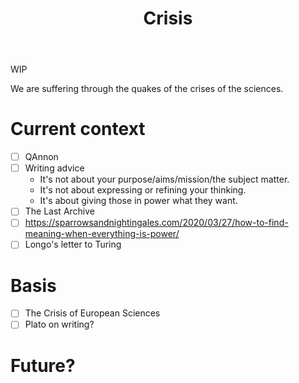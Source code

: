 #+TITLE: Crisis

WIP

We are suffering through the quakes of the crises of the sciences.

* Current context

- [ ] QAnnon
- [ ] Writing advice
  - It's not about your purpose/aims/mission/the subject matter.
  - It's not about expressing or refining your thinking.
  - It's about giving those in power what they want.
- [ ] The Last Archive
- [ ] https://sparrowsandnightingales.com/2020/03/27/how-to-find-meaning-when-everything-is-power/
- [ ] Longo's letter to Turing
  
* Basis

- [ ] The Crisis of European Sciences
- [ ] Plato on writing?

* Future?
